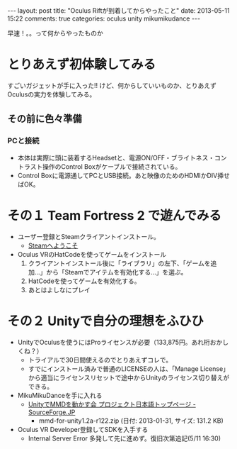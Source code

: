 #+BEGIN_HTML
---
layout: post
title: "Oculus Riftが到着してからやったこと"
date: 2013-05-11 15:22
comments: true
categories: oculus unity mikumikudance
---
#+END_HTML


[[file:https://lh4.googleusercontent.com/-WJUZhTSAE4A/UY3W6UEc8PI/AAAAAAAAALg/a6BiVZjMqwk/s600/IMG_2795.jpg]]

早速！。。って何からやったものか
     
* とりあえず初体験してみる
  すごいガジェットが手に入った!! けど、何からしていいものか、とりあえずOculusの実力を体験してみる。
     
** その前に色々準備
*** PCと接続
    - 本体は実際に頭に装着するHeadsetと、電源ON/OFF・ブライトネス・コントラスト操作のControl Boxがケーブルで接続されている。
    - Control Boxに電源通してPCとUSB接続。あと映像のためのHDMIかDIV挿せばOK。
      
* その１ Team Fortress 2 で遊んでみる
  - ユーザー登録とSteamクライアントインストール。
    - [[http://store.steampowered.com/?l=japanese][Steamへようこそ]]
  - Oculus VRのHatCodeを使ってゲームをインストール
    1. クライアントインストール後に「ライブラリ」の左下、「ゲームを追加...」から「Steamでアイテムを有効化する...」を選ぶ。
    2. HatCodeを使ってゲームを有効化する。
    3. あとはよしなにプレイ
    
* その２ Unityで自分の理想をふひひ
  - UnityでOculusを使うにはProライセンスが必要（133,875円。あれ桁おかしくね？）
    - トライアルで30日間使えるのでとりあえずコレで。
    - すでにインストール済みで普通のLICENSEの人は、「Manage License」から適当にライセンスリセットで途中からUnityのライセンス切り替えができる。

  - MikuMikuDanceを手に入れる
    - [[http://sourceforge.jp/projects/mmd-for-unity/][UnityでMMDを動かす会 プロジェクト日本語トップページ - SourceForge.JP]]
      - mmd-for-unity1.2a-r122.zip (日付: 2013-01-31, サイズ: 131.2 KB)
    
  - Oculus VR Developer登録してSDKを入手する
    - Internal Server Error 多発して先に進めず。復旧次第追記(5/11 16:30)

